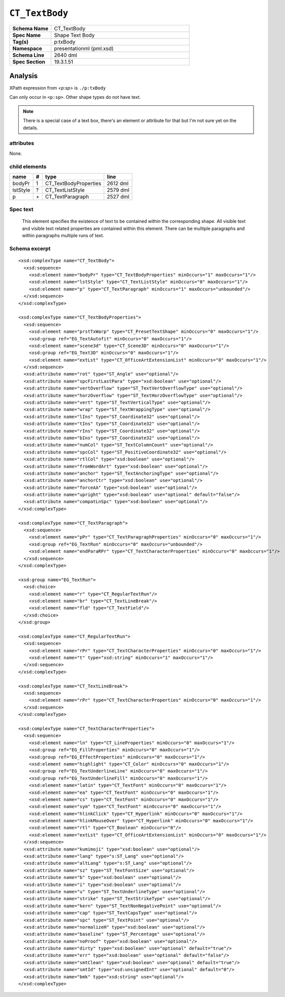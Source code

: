 ===============
``CT_TextBody``
===============

.. csv-table::
   :header-rows: 0
   :stub-columns: 1
   :widths: 15, 50

   Schema Name  , CT_TextBody
   Spec Name    , Shape Text Body
   Tag(s)       , p:txBody
   Namespace    , presentationml (pml.xsd)
   Schema Line  , 2640 dml
   Spec Section , 19.3.1.51


Analysis
========

XPath expression from `<p:sp>` is ``./p:txBody``

Can only occur in ``<p:sp>``. Other shape types do not have text.

.. note:: There is a special case of a text box, there's an element or
   attribute for that but I'm not sure yet on the details.


attributes
^^^^^^^^^^

None.


child elements
^^^^^^^^^^^^^^

=========  ====  ======================  ==========
name        #    type                    line
=========  ====  ======================  ==========
bodyPr      1    CT_TextBodyProperties   2612 dml
lstStyle    ?    CT_TextListStyle        2579 dml
p           \+   CT_TextParagraph        2527 dml
=========  ====  ======================  ==========


Spec text
^^^^^^^^^

   This element specifies the existence of text to be contained within the
   corresponding shape. All visible text and visible text related properties
   are contained within this element. There can be multiple paragraphs and
   within paragraphs multiple runs of text.


Schema excerpt
^^^^^^^^^^^^^^

::

  <xsd:complexType name="CT_TextBody">
    <xsd:sequence>
      <xsd:element name="bodyPr" type="CT_TextBodyProperties" minOccurs="1" maxOccurs="1"/>
      <xsd:element name="lstStyle" type="CT_TextListStyle" minOccurs="0" maxOccurs="1"/>
      <xsd:element name="p" type="CT_TextParagraph" minOccurs="1" maxOccurs="unbounded"/>
    </xsd:sequence>
  </xsd:complexType>

  <xsd:complexType name="CT_TextBodyProperties">
    <xsd:sequence>
      <xsd:element name="prstTxWarp" type="CT_PresetTextShape" minOccurs="0" maxOccurs="1"/>
      <xsd:group ref="EG_TextAutofit" minOccurs="0" maxOccurs="1"/>
      <xsd:element name="scene3d" type="CT_Scene3D" minOccurs="0" maxOccurs="1"/>
      <xsd:group ref="EG_Text3D" minOccurs="0" maxOccurs="1"/>
      <xsd:element name="extLst" type="CT_OfficeArtExtensionList" minOccurs="0" maxOccurs="1"/>
    </xsd:sequence>
    <xsd:attribute name="rot" type="ST_Angle" use="optional"/>
    <xsd:attribute name="spcFirstLastPara" type="xsd:boolean" use="optional"/>
    <xsd:attribute name="vertOverflow" type="ST_TextVertOverflowType" use="optional"/>
    <xsd:attribute name="horzOverflow" type="ST_TextHorzOverflowType" use="optional"/>
    <xsd:attribute name="vert" type="ST_TextVerticalType" use="optional"/>
    <xsd:attribute name="wrap" type="ST_TextWrappingType" use="optional"/>
    <xsd:attribute name="lIns" type="ST_Coordinate32" use="optional"/>
    <xsd:attribute name="tIns" type="ST_Coordinate32" use="optional"/>
    <xsd:attribute name="rIns" type="ST_Coordinate32" use="optional"/>
    <xsd:attribute name="bIns" type="ST_Coordinate32" use="optional"/>
    <xsd:attribute name="numCol" type="ST_TextColumnCount" use="optional"/>
    <xsd:attribute name="spcCol" type="ST_PositiveCoordinate32" use="optional"/>
    <xsd:attribute name="rtlCol" type="xsd:boolean" use="optional"/>
    <xsd:attribute name="fromWordArt" type="xsd:boolean" use="optional"/>
    <xsd:attribute name="anchor" type="ST_TextAnchoringType" use="optional"/>
    <xsd:attribute name="anchorCtr" type="xsd:boolean" use="optional"/>
    <xsd:attribute name="forceAA" type="xsd:boolean" use="optional"/>
    <xsd:attribute name="upright" type="xsd:boolean" use="optional" default="false"/>
    <xsd:attribute name="compatLnSpc" type="xsd:boolean" use="optional"/>
  </xsd:complexType>

  <xsd:complexType name="CT_TextParagraph">
    <xsd:sequence>
      <xsd:element name="pPr" type="CT_TextParagraphProperties" minOccurs="0" maxOccurs="1"/>
      <xsd:group ref="EG_TextRun" minOccurs="0" maxOccurs="unbounded"/>
      <xsd:element name="endParaRPr" type="CT_TextCharacterProperties" minOccurs="0" maxOccurs="1"/>
    </xsd:sequence>
  </xsd:complexType>

  <xsd:group name="EG_TextRun">
    <xsd:choice>
      <xsd:element name="r" type="CT_RegularTextRun"/>
      <xsd:element name="br" type="CT_TextLineBreak"/>
      <xsd:element name="fld" type="CT_TextField"/>
    </xsd:choice>
  </xsd:group>

  <xsd:complexType name="CT_RegularTextRun">
    <xsd:sequence>
      <xsd:element name="rPr" type="CT_TextCharacterProperties" minOccurs="0" maxOccurs="1"/>
      <xsd:element name="t" type="xsd:string" minOccurs="1" maxOccurs="1"/>
    </xsd:sequence>
  </xsd:complexType>

  <xsd:complexType name="CT_TextLineBreak">
    <xsd:sequence>
      <xsd:element name="rPr" type="CT_TextCharacterProperties" minOccurs="0" maxOccurs="1"/>
    </xsd:sequence>
  </xsd:complexType>

  <xsd:complexType name="CT_TextCharacterProperties">
    <xsd:sequence>
      <xsd:element name="ln" type="CT_LineProperties" minOccurs="0" maxOccurs="1"/>
      <xsd:group ref="EG_FillProperties" minOccurs="0" maxOccurs="1"/>
      <xsd:group ref="EG_EffectProperties" minOccurs="0" maxOccurs="1"/>
      <xsd:element name="highlight" type="CT_Color" minOccurs="0" maxOccurs="1"/>
      <xsd:group ref="EG_TextUnderlineLine" minOccurs="0" maxOccurs="1"/>
      <xsd:group ref="EG_TextUnderlineFill" minOccurs="0" maxOccurs="1"/>
      <xsd:element name="latin" type="CT_TextFont" minOccurs="0" maxOccurs="1"/>
      <xsd:element name="ea" type="CT_TextFont" minOccurs="0" maxOccurs="1"/>
      <xsd:element name="cs" type="CT_TextFont" minOccurs="0" maxOccurs="1"/>
      <xsd:element name="sym" type="CT_TextFont" minOccurs="0" maxOccurs="1"/>
      <xsd:element name="hlinkClick" type="CT_Hyperlink" minOccurs="0" maxOccurs="1"/>
      <xsd:element name="hlinkMouseOver" type="CT_Hyperlink" minOccurs="0" maxOccurs="1"/>
      <xsd:element name="rtl" type="CT_Boolean" minOccurs="0"/>
      <xsd:element name="extLst" type="CT_OfficeArtExtensionList" minOccurs="0" maxOccurs="1"/>
    </xsd:sequence>
    <xsd:attribute name="kumimoji" type="xsd:boolean" use="optional"/>
    <xsd:attribute name="lang" type="s:ST_Lang" use="optional"/>
    <xsd:attribute name="altLang" type="s:ST_Lang" use="optional"/>
    <xsd:attribute name="sz" type="ST_TextFontSize" use="optional"/>
    <xsd:attribute name="b" type="xsd:boolean" use="optional"/>
    <xsd:attribute name="i" type="xsd:boolean" use="optional"/>
    <xsd:attribute name="u" type="ST_TextUnderlineType" use="optional"/>
    <xsd:attribute name="strike" type="ST_TextStrikeType" use="optional"/>
    <xsd:attribute name="kern" type="ST_TextNonNegativePoint" use="optional"/>
    <xsd:attribute name="cap" type="ST_TextCapsType" use="optional"/>
    <xsd:attribute name="spc" type="ST_TextPoint" use="optional"/>
    <xsd:attribute name="normalizeH" type="xsd:boolean" use="optional"/>
    <xsd:attribute name="baseline" type="ST_Percentage" use="optional"/>
    <xsd:attribute name="noProof" type="xsd:boolean" use="optional"/>
    <xsd:attribute name="dirty" type="xsd:boolean" use="optional" default="true"/>
    <xsd:attribute name="err" type="xsd:boolean" use="optional" default="false"/>
    <xsd:attribute name="smtClean" type="xsd:boolean" use="optional" default="true"/>
    <xsd:attribute name="smtId" type="xsd:unsignedInt" use="optional" default="0"/>
    <xsd:attribute name="bmk" type="xsd:string" use="optional"/>
  </xsd:complexType>


